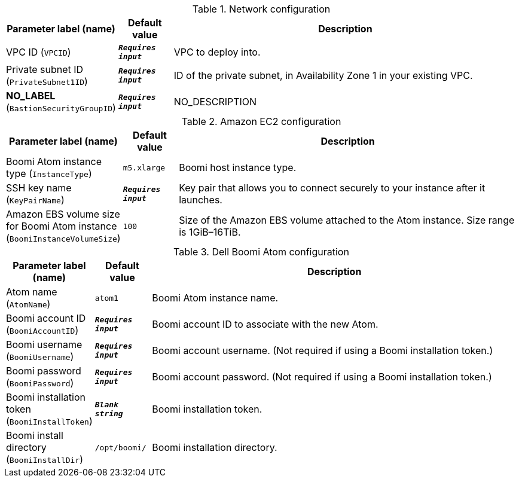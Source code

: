 
.Network configuration
[width="100%",cols="16%,11%,73%",options="header",]
|===
|Parameter label (name) |Default value|Description|VPC ID
(`VPCID`)|`**__Requires input__**`|VPC to deploy into.|Private subnet ID
(`PrivateSubnet1ID`)|`**__Requires input__**`|ID of the private subnet, in Availability Zone 1 in your existing VPC.|**NO_LABEL**
(`BastionSecurityGroupID`)|`**__Requires input__**`|NO_DESCRIPTION
|===
.Amazon EC2 configuration
[width="100%",cols="16%,11%,73%",options="header",]
|===
|Parameter label (name) |Default value|Description|Boomi Atom instance type
(`InstanceType`)|`m5.xlarge`|Boomi host instance type.|SSH key name
(`KeyPairName`)|`**__Requires input__**`|Key pair that allows you to connect securely to your instance after it launches.|Amazon EBS volume size for Boomi Atom instance
(`BoomiInstanceVolumeSize`)|`100`|Size of the Amazon EBS volume attached to the Atom instance. Size range is 1GiB–16TiB.
|===
.Dell Boomi Atom configuration
[width="100%",cols="16%,11%,73%",options="header",]
|===
|Parameter label (name) |Default value|Description|Atom name
(`AtomName`)|`atom1`|Boomi Atom instance name.|Boomi account ID
(`BoomiAccountID`)|`**__Requires input__**`|Boomi account ID to associate with the new Atom.|Boomi username
(`BoomiUsername`)|`**__Requires input__**`|Boomi account username. (Not required if using a Boomi installation token.)|Boomi password
(`BoomiPassword`)|`**__Requires input__**`|Boomi account password. (Not required if using a Boomi installation token.)|Boomi installation token
(`BoomiInstallToken`)|`**__Blank string__**`|Boomi installation token.|Boomi install directory
(`BoomiInstallDir`)|`/opt/boomi/`|Boomi installation directory.
|===